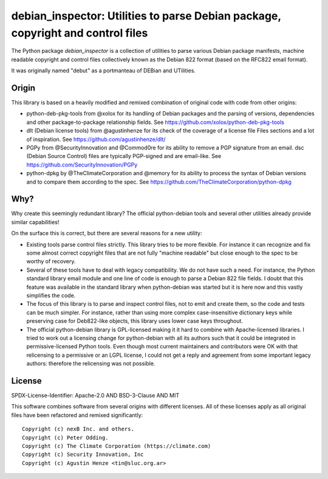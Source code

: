 debian_inspector: Utilities to parse Debian package, copyright and control files
================================================================================

The Python package `debian_inspector` is a collection of utilities to parse
various Debian package manifests, machine readable copyright and control files
collectively known as the Debian 822 format (based on the RFC822 email format).

It was originally named "debut" as a portmanteau of DEBian and UTilities.


Origin
------

This library is based on a heavily modified and remixed combination of original
code with code from other origins:

* python-deb-pkg-tools from @xolox for its handling of Debian packages and the
  parsing of versions, dependencies and other package-to-package relationship
  fields. See https://github.com/xolox/python-deb-pkg-tools

* dlt (Debian license tools) from @agustinhenze for its check of the coverage of
  a license file Files sections and a lot of inspiration. See
  https://github.com/agustinhenze/dlt/

* PGPy from @SecurityInnovation and @Commod0re for its ability to remove a PGP
  signature from an email. dsc (Debian Source Control) files are typically
  PGP-signed and are email-like. See https://github.com/SecurityInnovation/PGPy

* python-dpkg by @TheClimateCorporation and @memory for its ability to process
  the syntax of Debian versions and to compare them according to the spec.
  See https://github.com/TheClimateCorporation/python-dpkg


Why?
----

Why create this seemingly redundant library? The official python-debian tools
and several other utilities already provide similar capabilities!

On the surface this is correct, but there are several reasons for a new utility:

* Existing tools parse control files strictly. This library tries to be more
  flexible. For instance it can recognize and fix some almost correct copyright
  files that are not fully "machine readable" but close enough to the spec to be
  worthy of recovery.

* Several of these tools have to deal with legacy compatibility. We do not have
  such a need. For instance, the Python standard library email module and one
  line of code is enough to parse a Debian 822 file fields. I doubt that this
  feature was available in the standard library when python-debian was started
  but it is here now and this vastly simplifies the code.

* The focus of this library is to parse and inspect control files, not to emit
  and create them, so the code and tests can be much simpler. For instance,
  rather than using more complex case-insensitive dictionary keys while
  preserving case for Deb822-like objects, this library uses lower case keys
  throughout.

* The official python-debian library is GPL-licensed making it it hard to
  combine with Apache-licensed libraries. I tried to work out a licensing change
  for python-debian with all its authors such that it could be integrated in
  permissive-licensed Python tools. Even though most current maintainers and
  contributors were OK with that relicensing to a permissive or an LGPL license,
  I could not get a reply and agreement from some important legacy authors:
  therefore the relicensing was not possible.


License
-------

SPDX-License-Identifier: Apache-2.0 AND BSD-3-Clause AND MIT

This software combines software from several origins with different licenses.
All of these licenses apply as all original files have been refactored and remixed
significantly::

    Copyright (c) nexB Inc. and others.
    Copyright (c) Peter Odding.
    Copyright (c) The Climate Corporation (https://climate.com)
    Copyright (c) Security Innovation, Inc
    Copyright (c) Agustin Henze <tin@sluc.org.ar>
